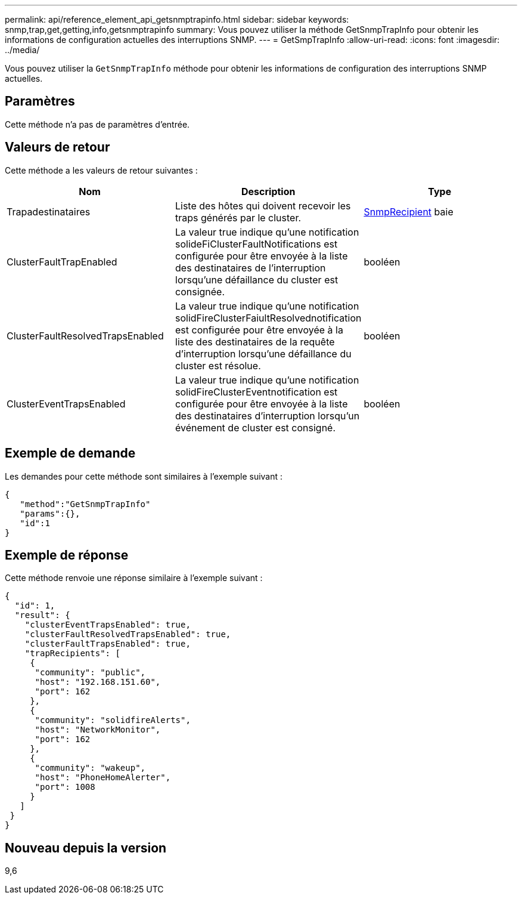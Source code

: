 ---
permalink: api/reference_element_api_getsnmptrapinfo.html 
sidebar: sidebar 
keywords: snmp,trap,get,getting,info,getsnmptrapinfo 
summary: Vous pouvez utiliser la méthode GetSnmpTrapInfo pour obtenir les informations de configuration actuelles des interruptions SNMP. 
---
= GetSmpTrapInfo
:allow-uri-read: 
:icons: font
:imagesdir: ../media/


[role="lead"]
Vous pouvez utiliser la `GetSnmpTrapInfo` méthode pour obtenir les informations de configuration des interruptions SNMP actuelles.



== Paramètres

Cette méthode n'a pas de paramètres d'entrée.



== Valeurs de retour

Cette méthode a les valeurs de retour suivantes :

|===
| Nom | Description | Type 


 a| 
Trapadestinataires
 a| 
Liste des hôtes qui doivent recevoir les traps générés par le cluster.
 a| 
xref:reference_element_api_snmptraprecipient.adoc[SnmpRecipient] baie



 a| 
ClusterFaultTrapEnabled
 a| 
La valeur true indique qu'une notification solideFiClusterFaultNotifications est configurée pour être envoyée à la liste des destinataires de l'interruption lorsqu'une défaillance du cluster est consignée.
 a| 
booléen



 a| 
ClusterFaultResolvedTrapsEnabled
 a| 
La valeur true indique qu'une notification solidFireClusterFaiultResolvednotification est configurée pour être envoyée à la liste des destinataires de la requête d'interruption lorsqu'une défaillance du cluster est résolue.
 a| 
booléen



 a| 
ClusterEventTrapsEnabled
 a| 
La valeur true indique qu'une notification solidFireClusterEventnotification est configurée pour être envoyée à la liste des destinataires d'interruption lorsqu'un événement de cluster est consigné.
 a| 
booléen

|===


== Exemple de demande

Les demandes pour cette méthode sont similaires à l'exemple suivant :

[listing]
----
{
   "method":"GetSnmpTrapInfo"
   "params":{},
   "id":1
}
----


== Exemple de réponse

Cette méthode renvoie une réponse similaire à l'exemple suivant :

[listing]
----
{
  "id": 1,
  "result": {
    "clusterEventTrapsEnabled": true,
    "clusterFaultResolvedTrapsEnabled": true,
    "clusterFaultTrapsEnabled": true,
    "trapRecipients": [
     {
      "community": "public",
      "host": "192.168.151.60",
      "port": 162
     },
     {
      "community": "solidfireAlerts",
      "host": "NetworkMonitor",
      "port": 162
     },
     {
      "community": "wakeup",
      "host": "PhoneHomeAlerter",
      "port": 1008
     }
   ]
 }
}
----


== Nouveau depuis la version

9,6
